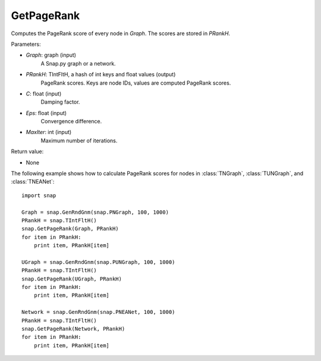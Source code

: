GetPageRank
'''''''''''

.. function:: GetPageRank(Graph, PRankH, C=0.85, Eps=1e-4, MaxIter=100)

Computes the PageRank score of every node in *Graph*. The scores are stored in *PRankH*.

Parameters:

- *Graph*: graph (input)
    A Snap.py graph or a network.

- *PRankH*: TIntFltH, a hash of int keys and float values (output)
    PageRank scores. Keys are node IDs, values are computed PageRank scores.

- *C*: float (input)
    Damping factor.

- *Eps*: float (input)
    Convergence difference.

- *MaxIter*: int (input)
    Maximum number of iterations.

Return value:

- None


The following example shows how to calculate PageRank scores for nodes in
:class:`TNGraph`, :class:`TUNGraph`, and :class:`TNEANet`::

    import snap

    Graph = snap.GenRndGnm(snap.PNGraph, 100, 1000)
    PRankH = snap.TIntFltH()
    snap.GetPageRank(Graph, PRankH)
    for item in PRankH:
        print item, PRankH[item]

    UGraph = snap.GenRndGnm(snap.PUNGraph, 100, 1000)
    PRankH = snap.TIntFltH()
    snap.GetPageRank(UGraph, PRankH)
    for item in PRankH:
        print item, PRankH[item]

    Network = snap.GenRndGnm(snap.PNEANet, 100, 1000)
    PRankH = snap.TIntFltH()
    snap.GetPageRank(Network, PRankH)
    for item in PRankH:
        print item, PRankH[item]

